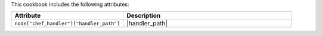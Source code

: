 .. The contents of this file are included in multiple topics.
.. This file should not be changed in a way that hinders its ability to appear in multiple documentation sets.

This cookbook includes the following attributes:

.. list-table::
   :widths: 200 300
   :header-rows: 1

   * - Attribute
     - Description
   * - ``node["chef_handler"]["handler_path"]``
     - |handler_path|
